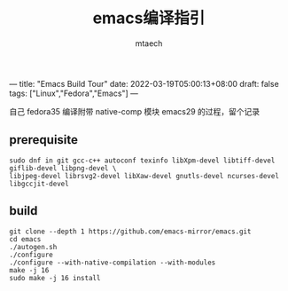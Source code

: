 ---
title: "Emacs Build Tour"
date: 2022-03-19T05:00:13+08:00
draft: false
tags: ["Linux","Fedora","Emacs"]
---

#+title: emacs编译指引
#+data: <2022-03-19 Sat>
#+author: mtaech


自己 fedora35 编译附带 native-comp 模块 emacs29 的过程，留个记录

** prerequisite

#+begin_src shell
sudo dnf in git gcc-c++ autoconf texinfo libXpm-devel libtiff-devel giflib-devel libpng-devel \
libjpeg-devel librsvg2-devel libXaw-devel gnutls-devel ncurses-devel libgccjit-devel
#+end_src

** build
#+begin_src shell
  git clone --depth 1 https://github.com/emacs-mirror/emacs.git
  cd emacs
  ./autogen.sh
  ./configure
  ./configure --with-native-compilation --with-modules
  make -j 16
  sudo make -j 16 install
#+end_src
